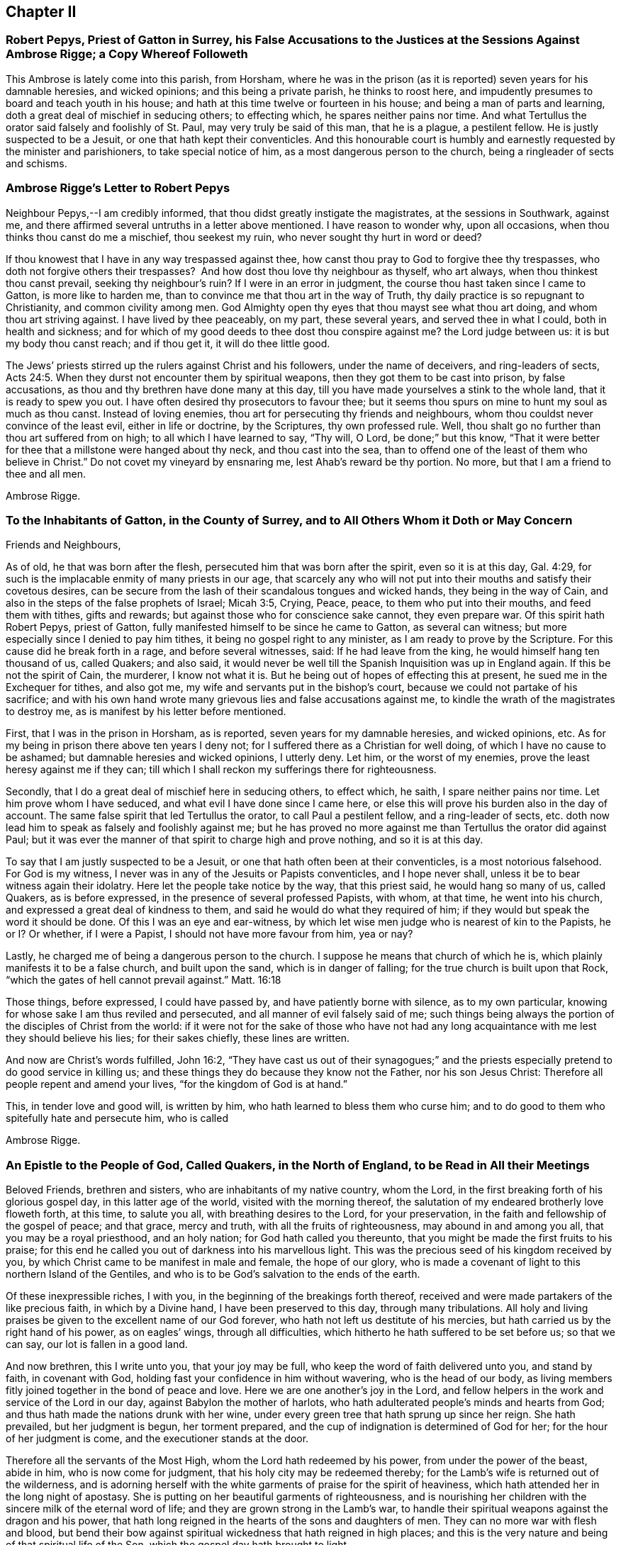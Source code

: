 == Chapter II

=== Robert Pepys, Priest of Gatton in Surrey, his False Accusations to the Justices at the Sessions Against Ambrose Rigge; a Copy Whereof Followeth

This Ambrose is lately come into this parish, from Horsham,
where he was in the prison (as it is reported) seven years for his damnable heresies,
and wicked opinions; and this being a private parish, he thinks to roost here,
and impudently presumes to board and teach youth in his house;
and hath at this time twelve or fourteen in his house;
and being a man of parts and learning, doth a great deal of mischief in seducing others;
to effecting which, he spares neither pains nor time.
And what Tertullus the orator said falsely and foolishly of St. Paul,
may very truly be said of this man, that he is a plague, a pestilent fellow.
He is justly suspected to be a Jesuit, or one that hath kept their conventicles.
And this honourable court is humbly and earnestly requested by the minister and parishioners,
to take special notice of him, as a most dangerous person to the church,
being a ringleader of sects and schisms.

=== Ambrose Rigge`'s Letter to Robert Pepys

Neighbour Pepys,--I am credibly informed,
that thou didst greatly instigate the magistrates, at the sessions in Southwark,
against me, and there affirmed several untruths in a letter above mentioned.
I have reason to wonder why, upon all occasions,
when thou thinks thou canst do me a mischief, thou seekest my ruin,
who never sought thy hurt in word or deed?

If thou knowest that I have in any way trespassed against thee,
how canst thou pray to God to forgive thee thy trespasses,
who doth not forgive others their trespasses?
 And how dost thou love thy neighbour as thyself, who art always,
when thou thinkest thou canst prevail, seeking thy neighbour`'s ruin?
If I were in an error in judgment, the course thou hast taken since I came to Gatton,
is more like to harden me, than to convince me that thou art in the way of Truth,
thy daily practice is so repugnant to Christianity, and common civility among men.
God Almighty open thy eyes that thou mayst see what thou art doing,
and whom thou art striving against.
I have lived by thee peaceably, on my part, these several years,
and served thee in what I could, both in health and sickness;
and for which of my good deeds to thee dost thou conspire against me?
the Lord judge between us: it is but my body thou canst reach; and if thou get it,
it will do thee little good.

The Jews`' priests stirred up the rulers against Christ and his followers,
under the name of deceivers, and ring-leaders of sects, Acts 24:5.
When they durst not encounter them by spiritual weapons,
then they got them to be cast into prison, by false accusations,
as thou and thy brethren have done many at this day,
till you have made yourselves a stink to the whole land,
that it is ready to spew you out.
I have often desired thy prosecutors to favour thee;
but it seems thou spurs on mine to hunt my soul as much as thou canst.
Instead of loving enemies, thou art for persecuting thy friends and neighbours,
whom thou couldst never convince of the least evil, either in life or doctrine,
by the Scriptures, thy own professed rule.
Well, thou shalt go no further than thou art suffered from on high;
to all which I have learned to say, "`Thy will, O Lord, be done;`" but this know,
"`That it were better for thee that a millstone were hanged about thy neck,
and thou cast into the sea,
than to offend one of the least of them who believe in Christ.`"
Do not covet my vineyard by ensnaring me, lest Ahab`'s reward be thy portion.
No more, but that I am a friend to thee and all men.

Ambrose Rigge.

=== To the Inhabitants of Gatton, in the County of Surrey, and to All Others Whom it Doth or May Concern

Friends and Neighbours,

As of old, he that was born after the flesh,
persecuted him that was born after the spirit, even so it is at this day, Gal. 4:29,
for such is the implacable enmity of many priests in our age,
that scarcely any who will not put into their mouths and satisfy their covetous desires,
can be secure from the lash of their scandalous tongues and wicked hands,
they being in the way of Cain, and also in the steps of the false prophets of Israel;
Micah 3:5, Crying, Peace, peace, to them who put into their mouths,
and feed them with tithes, gifts and rewards;
but against those who for conscience sake cannot, they even prepare war.
Of this spirit hath Robert Pepys, priest of Gatton,
fully manifested himself to be since he came to Gatton, as several can witness;
but more especially since I denied to pay him tithes,
it being no gospel right to any minister, as I am ready to prove by the Scripture.
For this cause did he break forth in a rage, and before several witnesses, said:
If he had leave from the king, he would himself hang ten thousand of us, called Quakers;
and also said,
it would never be well till the Spanish Inquisition was up in England again.
If this be not the spirit of Cain, the murderer, I know not what it is.
But he being out of hopes of effecting this at present,
he sued me in the Exchequer for tithes, and also got me,
my wife and servants put in the bishop`'s court,
because we could not partake of his sacrifice;
and with his own hand wrote many grievous lies and false accusations against me,
to kindle the wrath of the magistrates to destroy me,
as is manifest by his letter before mentioned.

First, that I was in the prison in Horsham, as is reported,
seven years for my damnable heresies, and wicked opinions, etc.
As for my being in prison there above ten years I deny not;
for I suffered there as a Christian for well doing,
of which I have no cause to be ashamed; but damnable heresies and wicked opinions,
I utterly deny.
Let him, or the worst of my enemies, prove the least heresy against me if they can;
till which I shall reckon my sufferings there for righteousness.

Secondly, that I do a great deal of mischief here in seducing others, to effect which,
he saith, I spare neither pains nor time.
Let him prove whom I have seduced, and what evil I have done since I came here,
or else this will prove his burden also in the day of account.
The same false spirit that led Tertullus the orator, to call Paul a pestilent fellow,
and a ring-leader of sects,
etc. doth now lead him to speak as falsely and foolishly against me;
but he has proved no more against me than Tertullus the orator did against Paul;
but it was ever the manner of that spirit to charge high and prove nothing,
and so it is at this day.

To say that I am justly suspected to be a Jesuit,
or one that hath often been at their conventicles, is a most notorious falsehood.
For God is my witness, I never was in any of the Jesuits or Papists conventicles,
and I hope never shall, unless it be to bear witness again their idolatry.
Here let the people take notice by the way, that this priest said,
he would hang so many of us, called Quakers, as is before expressed,
in the presence of several professed Papists, with whom, at that time,
he went into his church, and expressed a great deal of kindness to them,
and said he would do what they required of him;
if they would but speak the word it should be done.
Of this I was an eye and ear-witness,
by which let wise men judge who is nearest of kin to the Papists, he or I? Or whether,
if I were a Papist, I should not have more favour from him, yea or nay?

Lastly, he charged me of being a dangerous person to the church.
I suppose he means that church of which he is,
which plainly manifests it to be a false church, and built upon the sand,
which is in danger of falling; for the true church is built upon that Rock,
"`which the gates of hell cannot prevail against.`"
Matt. 16:18

Those things, before expressed, I could have passed by,
and have patiently borne with silence, as to my own particular,
knowing for whose sake I am thus reviled and persecuted,
and all manner of evil falsely said of me;
such things being always the portion of the disciples of Christ from the world:
if it were not for the sake of those who have not had any
long acquaintance with me lest they should believe his lies;
for their sakes chiefly, these lines are written.

And now are Christ`'s words fulfilled, John 16:2,
"`They have cast us out of their synagogues;`" and the priests
especially pretend to do good service in killing us;
and these things they do because they know not the Father, nor his son Jesus Christ:
Therefore all people repent and amend your lives, "`for the kingdom of God is at hand.`"

This, in tender love and good will, is written by him,
who hath learned to bless them who curse him;
and to do good to them who spitefully hate and persecute him, who is called

Ambrose Rigge.

=== An Epistle to the People of God, Called Quakers, in the North of England, to be Read in All their Meetings

Beloved Friends, brethren and sisters, who are inhabitants of my native country,
whom the Lord, in the first breaking forth of his glorious gospel day,
in this latter age of the world, visited with the morning thereof,
the salutation of my endeared brotherly love floweth forth, at this time,
to salute you all, with breathing desires to the Lord, for your preservation,
in the faith and fellowship of the gospel of peace; and that grace, mercy and truth,
with all the fruits of righteousness, may abound in and among you all,
that you may be a royal priesthood, and an holy nation;
for God hath called you thereunto, that you might be made the first fruits to his praise;
for this end he called you out of darkness into his marvellous light.
This was the precious seed of his kingdom received by you,
by which Christ came to be manifest in male and female, the hope of our glory,
who is made a covenant of light to this northern Island of the Gentiles,
and who is to be God`'s salvation to the ends of the earth.

Of these inexpressible riches, I with you,
in the beginning of the breakings forth thereof,
received and were made partakers of the like precious faith, in which by a Divine hand,
I have been preserved to this day, through many tribulations.
All holy and living praises be given to the excellent name of our God forever,
who hath not left us destitute of his mercies,
but hath carried us by the right hand of his power, as on eagles`' wings,
through all difficulties, which hitherto he hath suffered to be set before us;
so that we can say, our lot is fallen in a good land.

And now brethren, this I write unto you, that your joy may be full,
who keep the word of faith delivered unto you, and stand by faith, in covenant with God,
holding fast your confidence in him without wavering, who is the head of our body,
as living members fitly joined together in the bond of peace and love.
Here we are one another`'s joy in the Lord,
and fellow helpers in the work and service of the Lord in our day,
against Babylon the mother of harlots,
who hath adulterated people`'s minds and hearts from God;
and thus hath made the nations drunk with her wine,
under every green tree that hath sprung up since her reign.
She hath prevailed, but her judgment is begun, her torment prepared,
and the cup of indignation is determined of God for her;
for the hour of her judgment is come, and the executioner stands at the door.

Therefore all the servants of the Most High, whom the Lord hath redeemed by his power,
from under the power of the beast, abide in him, who is now come for judgment,
that his holy city may be redeemed thereby;
for the Lamb`'s wife is returned out of the wilderness,
and is adorning herself with the white garments of praise for the spirit of heaviness,
which hath attended her in the long night of apostasy.
She is putting on her beautiful garments of righteousness,
and is nourishing her children with the sincere milk of the eternal word of life;
and they are grown strong in the Lamb`'s war,
to handle their spiritual weapons against the dragon and his power,
that hath long reigned in the hearts of the sons and daughters of men.
They can no more war with flesh and blood,
but bend their bow against spiritual wickedness that hath reigned in high places;
and this is the very nature and being of that spiritual life of the Son,
which the gospel day hath brought to light.

Thus are the riches of the Gentiles brought, in the better hope and covenant,
than that which was made with Israel after the flesh,
which removed not the veil from their hearts, nor the curse from their tents;
but the Lord is come, who hath taken away the veil which was over our hearts,
while Moses was read; this is the Lord`'s doing, by the finger of his right hand;
and it hath had a marvellous effect in our day, to the gathering of many sons unto glory.
He hath said unto the north, give up, and to the south, keep not back;
and many have heard his voice, and are come forth of the graves of corruption,
and have put on the beautiful garments of righteousness,
and are walking in their ranks and order,
up to the holy mountain of the house of the Lord,
giving heed daily to the instruction of the Almighty, by his grace and Spirit,
who now teacheth his people to profit, and guideth the meek in judgment,
and giveth wisdom and understanding to the simple soul, who hath no helper in the earth;
all holy living praises ascend unto him from the living,
whom he hath quickened forever more.

And now, dear Friends and brethren,
as the Lord hath made you of the first fruits to his praise,
be all faithful and diligent servants and stewards in your Father`'s house,
and with girded loins attend upon your Lord`'s motion, word and call,
that you may be ready to answer him, in every service he hath for you to do;
so shall you partake of the fulness and fatness of his house,
and he will give you your meat in due season, and fill your treasures,
that you may have wherewith to give to them who need.
Of this I am a witness, who came from amongst you in much poverty of spirit;
but the Lord filled my basket in all times of need,
so that I had bread to administer by him to the hungry,
and water to the thirsty traveller, and enough for myself besides;
and by faith it was renewed every day, and increased with using.
And now I can say, that I have been young, and am now grown old;
yet I never saw the righteous forsaken,
though I have often seen them cast down for a time,
yet hath a Divine hand been under their head,
by which they have been supported under all exercises.
The Lord hath not suffered any to be tempted beyond what he hath given ability to bear,
as their faith hath stood in his power, and the word of his patience kept to the end.

This I write unto you that your joy may be increased,
and that you may perfectly trust in the name of the Lord,
and go forth in the power of his might, to war with antichrist,
and the power of darkness, that reigns in the hearts of the children of disobedience.
For the weapons of our warfare are not carnal, neither do we war with flesh and blood,
but against that enemy that hath separated men from God,
and to bring to the peaceable Saviour,
who is now come to save men`'s lives from the destroyer.

In this peaceable life all live and walk, as you have had us for example;
that the Divine nature and property of the Truth,
may show itself forth in your lives and conversations, following peace with all men,
and holiness, without which none shall see God.
So shall your lives be pleasant, and your deaths peaceable,
though you may suffer reproach from men for a time.
Be not angry, or troubled at it, but count it your crown and joy in this life,
for the green tree endured greater sufferings, and thereby was made perfect;
"`and the servant is not greater than his Lord,`" nor more free than his Master,
from the woundings of the enemy; so with patience bear his yoke,
that with honour you may wear the crown.

The times and seasons are in the hand of the Lord,
and he disposeth of the kingdoms of the world according to the good pleasure of his will,
and who shall say, What doest thou?
A sparrow shall not fall to the ground without his Divine providence.
Therefore, dear Friends,
trouble not yourselves about the transactions and mutations amongst men.
For all those things must be; the world is grown old in iniquity,
and the workers thereof must be cut off;
"`The mouth of the Lord of Hosts hath spoken it.`"
Touch not on the right nor on the left with those
dissensions that seem to infest the world,
for the wrath of man shall never work, nor bring forth the righteousness of God.
Neither shall wars with flesh and blood complete true and lasting peace on earth,
but righteousness shall deliver from death; the fruit thereof is peace,
and the effect thereof is quietness and assurance for ever.
This is our interest, this is our all, the good old cause which Moses, Abraham,
and all the patriarchs, the true prophets and apostles laboured for in their day,
through the several dispensations of grace and life,
in which God appeared to them--the end and tendency of all was to turn many to,
and bring forth the righteousness of God, which the world, by their wisdom, never knew,
nor doth to this day.
And that religion is certainly false, which is either set up,
or defended by destroying men`'s lives.
Therefore touch not with it, but in the suffering seed of life let your dwellings be,
so shall you be fortified with the munition of rocks,
into which no destroyer shall enter.

And beware of, and watch against, that evil seedsman,
who would sow division and contention among you.
Crush that in the bud wherever it appears;
and let all private interests give way to the public good,
peace and tranquillity of the church of Christ,
and let all strife and contention cease about words, names or things.
Every post and pillar which God hath not raised up will fall,
though it is set by the Lord`'s post; and every plant which he hath not planted,
will wither and decay, and come to nothing, before the glorious Sun that is now risen,
which only will nourish, comfort and refresh those plants which stand in the good ground.
For both the good and bad ground have received the seed of the kingdom of righteousness,
and marvel not that it hath contrary effects;
for all the parables of the ancient gospel must be fulfilled.
And also all the promises to the royal chosen seed of God,
which brings forth righteousness in all mankind where it grows and prospers,
the yea and amen is witnessed; and the spiritual ministration of life,
is now to be spread over the whole earth,
which will fill it with the knowledge of the glory of God, as the waters cover the sea;
the last and greatest that ever the world shall be visited withal,
wherein God alone is known and worshipped, in and by his own Spirit,
by all who receive the manifestation thereof, given them to profit withal.
They alone shall know this heavenly treasure in their earthen vessels,
that the excellency of the power may be of God, and the glory alone be given to him,
who alone is worthy for ever.

Here all man`'s inventions, human traditions,
willings and runnings must be laid in the dust; and he must see himself lost,
and not able to move one step towards his eternal felicity, by all his acquired parts,
wisdom and abilities; so the Saviour will manifest himself to him,
in order to his redemption.
For he is come to gather the lost sheep, scattered abroad in the nations,
who have no helper below him in the earth; but the whole need no physician,
who never knew a wounded spirit, nor a broken heart.
They do not know the Saviour come to bind up such, nor to save them,
but to feed them with judgment, and to give the cup of indignation into their hand;
and he will take the cup of trembling out of the hands of his obedient children,
and give it into the hand of those who oppress them.
Therefore my beloved Friends, live in all holy subjection to the Truth,
and follow your Leader, Christ, fully and faithfully,
in that ancient path of righteousness which he hath set before you.
So shall the angel of his presence go before you, and be to you a fountain in the way;
for all religion without righteousness,
is but as chaff which the wind driveth to and fro; and in a storm into holes and corners;
and none can adorn the Truth further than he walks in the way of righteousness,
the ancient path of Abraham, Isaac and Jacob,
and all the true prophets and believers in the gospel day, towards their eternal rest.

And dear Friends and brethren,
inasmuch as God hath caused his glorious gospel day to dawn in your hearts,
walk in the light of the Lamb,
that the salvation of God may be as a wall and bulwark about you;
and your sons may be as righteous plants, growing up in their youth;
and your daughters as polished stones, beautiful to behold,
being clothed with the garments of praise, the robes of righteousness;
then God himself will be their lover.
This will be the glory of our offspring,
and will crown their gray hairs with immortal honour,
if they continue faithful unto death,
and walk in the righteous footsteps of their ancestors;
being girded about with the Truth, and their lamps burning.

This is the preparation of the gospel of peace and reconciliation in our day,
testified unto in the mouths of many witnesses;
and many virgins are now trimming their lamps, and waiting for the Bridegroom,
that they may enter with him into his rest, who have come through many tribulations,
and have now put on their beautiful garments of praises, and hallelujahs,
being made white by the blood of the Lamb,
and have received the oil of joy for the spirit of heaviness.
But in this state let all be watchful, and rejoice with fear and trembling,
that a defence upon all your crowns may be witnessed;
for there is danger in the sabbath-day, as well as in the winter;
and none can be preserved, but as they abide within the munition of the Rock of ages.
For strength, help and preservation are in him,
who is arisen to fan the nations with the wind of his wrath,
who have drank the cup of fornication,
and all the chaff he will consume with the fire of his jealousy,
and waste the nations with his righteous judgments,
that he may "`gather the wheat into his garner;`" for the earth is filled with violence.

But the peaceable Saviour is arising as a glorious Sun to
enlighten the earth with the knowledge of his glory;
and he will gather his sheep from the four corners thereof,
and bring judgment to the Gentiles,
for the recovery and redemption of Zion his beloved city.
Therefore you travellers,
who are coming up to the mountain of holiness where the Lord dwells; look not back,
nor downward to Sodom nor Egypt, out of which you are delivered;
nor have fellowship with the inhabitants thereof,
for they are the unfruitful workers of darkness;
but keep your holy fellowship and unity in the order of the gospel of peace,
in which is your strength, prosperity, growth and increase of life in him,
your holy Head, and in whom you have life, peace and rest for ever.

And whatsoever hath arisen,
or hitherto appeared to break or hinder our unity in the Spirit of life and Truth,
God hath confounded, and it hath withered as untimely figs;
and no weapon formed against us here, hath or shall ever prosper;
for God will make his spiritual Jerusalem the praise of the whole earth.
"`Blessed are they who keep their habitations within the walls thereof.`"

And, dear Friends, though I have not outwardly seen your faces many years,
I would not have you therefore think that I am dead; for I bless the Lord,
I live by the faith of the Son of God, and my life is hid with Christ in God.
But consider, I have had many years the charge of a considerable family,
beyond many of my brethren, which the Truth engaged me to take care of;
and I have been in eleven prisons in this county, one of which held me ten years,
four months and upward, besides twice premunired, and once whipt,
and many other sufferings too long to relate here; but blessed be the Lord, my labour,
travels and sufferings have not been in vain,
for many have been thereby gathered to the true Shepherd`'s fold,
where they are laid down in rest and peace.

I could rejoice to see your faces,
but cannot bear to travel far by reason of my infirmity;
the harvest is great and the labourers are but few with us;
yet of late some young ones are raised up to be fellow helpers in the gospel testimony,
at which my soul rejoiceth.
I have lived to see the desire of my heart in measure answered,
and am thereby greatly satisfied,
and hope yet to see the beams of the glorious Sun of Righteousness arise and
break forth more and more in the hearts of the sons and daughters of men,
and the way of holiness opened to them, who yet sit in the solitary places of darkness;
this I long for more than my daily food.
For the earth can never enjoy her sabbaths again,
till the righteousness of faith is established in it;
and nothing short thereof can produce peace on earth and good will to men;
this the Lord hath made us witnesses of in our day.
And that the glory and beauty of true Christianity can never
be restored to the nations and kingdoms of the world,
so much now lost and decayed, till they be turned to,
and live the life of righteousness and holiness;
then they will all see the God who made them.
This was the beauty of the ancient gospel Christians,
who were baptized into the death of Christ,
and so were made partakers of his resurrection.
This is the baptism that now saves all the true followers of the Lamb,
in the strait way of self denial.
Here the unclean cannot walk, nor the defiled enter;
it is only open and easy to the redeemed,
whose garments are washed in the blood of the Lamb,
being come through many and great tribulations.

Oh, Friends, walk in the gospel day, and "`love one another,
as God for Christ`'s sake hath loved you;`" and let no rent or schism break in among you;
but let the seamless garment cover you all, that your nakedness may not appear to them,
who are without.
Your unity in the Spirit of Truth, is your strength,
which if you keep in the bond of peace, you shall do well.
For the great work and design of the adversary is, in this day,
to break in upon the heritage of God, and break their ranks;
but in vain is the snare laid for them, to whom God hath given sight.

And now, dear Friends and brethren,
I once more salute you with the salutation of my endeared love,
which often flows towards you, and commend you to the grace of God,
which is sufficient to preserve you blameless until the coming of our Lord Jesus Christ,
to whom be glory, praise, power and dominion for ever.
Amen.

I am your brother and fellow servant, in the labour of the gospel of peace,

Ambrose Rigge.

Rigate, this 16th day of the Tenth month, 1692.

=== A Visitation of Tender Love From the Lord unto Charles II, King of England, Scotland and Ireland

Let the consideration of these following lines deeply sink into thy heart,
for they are things of great moment to thee at this day.
There is a people within thy dominions, called Quakers,
whom the God of heaven highly esteemeth, in whose hearts he hath placed his holy law,
according to his promise by the mouth of his prophets, which is, and hath been,
their schoolmaster and leader unto Christ, according to the testimony of Paul,
his servant.

For their obedience to which law,
this people hath undergone many great trials and tribulations,
both before and since thy coming into this nation to rule as king,
which they have patiently borne, without avenging their own cause,
till the Lord did arise and plead with their enemies,
which he hath done to their confusion and overthrow, even without remedy.
And this poor people were never known to provoke
the worst of their enemies to wrath against them,
unless by their honest conversation before them, coupled with God`'s fear and reverence,
which is of great price in his sight, though not valued in the sight of men;
for which they have suffered deaths often, long and sore imprisonments,
and great spoil of their goods, stoning, stocking, whipping and cruel mockings,
and much more, which is too tedious to mention,
for their due obedience to the royal law of God, and the weighty commands of Christ.
They have been denied the liberty of thieves and murderers, for their loyalty thereunto,
by them who were in authority before thy coming in;
which God took occasion to destroy with remediless misery,
as a just reward of their ungodly deeds.
Then he remembered thee,
whom he had suffered to be oppressed by the afore-named task-masters,
and did raise thee from a low estate, in which estate when thou wert low,
and in the sense thereof,
thou promised much liberty to these harmless lambs of God`'s fold, saying,
they should not suffer for their religion, so long as they did live peaceably;
and much more, which may be seen abroad in public view.

Yet notwithstanding, their sufferings are much more increased under thee, than before,
and thou hast broken thy word and promises to them,
though they have kept faithful and true unto thee,
and have not broken the peace of the kingdoms under thee, nor any of thy just laws,
but have laboured by all lawful means to live a peaceable and quiet life under thee,
in all godliness and honesty.
Yet how great is the cry of their oppression in this nation at this day,
from the one end thereof to the other?
They are appointed as sheep for the slaughter,
even while they who work wickedness are set up in high estimation.
All +++[+++of]
which the righteous God hath regarded, and his soul is greatly grieved every day;
and if these things be not speedily amended,
he will visit thee and the whole nation in his hot displeasure; these,
and such like evils, were the overthrow of many great kings in the days of old,
whom when they forgot God and his cause, and oppressed and persecuted his people,
he did blast in their chiefest glory, and laid their honour in the dust.

So in all love and tenderness of heart consider what thou hast done, and art doing,
and remember thy covenants with God and man in thy low estate,
and let it be in no man`'s power further to charge
thee with the breach of thy word and promise.
Suffer none to be oppressed for conscience sake in thy dominions,
that do not disturb the peace of the kingdom,
as thou wilt answer the contrary before the righteous God.
This can never be a good ingredient to to thy future security with God or man,
neither will God ever bless thee, or prosper thy way in any thing of this nature;
for his people are his portion which he hath called and chosen,
and woe to all their enemies.
He that offends one of them,
it were better for him that a millstone were hanged about his neck,
and he cast into the midst of the sea.
And if any counsel thee to vex and scourge the afore-named lambs,
such are thy mortal enemies; and if thou dost hearken and obey them, it will bring shame,
reproach, confusion and desolation unto thy crown and dignity.

Therefore be wise, O king, and recollect thy memory while thou hast a day and time,
and consider thy former engagements,
and also thy father`'s and grandfather`'s charges laid upon thee concerning these things,
and let love and mercy establish thy throne, that thy days may be prolonged.
Be not not high-minded or stouthearted against any;
that will never draw the hearts of thy subjects to love thee;
and so long as thou sufferest the wicked to tread down the heritage of God,
thou shalt never have his countenance upon thee,
but his displeasure shall attend thee in thy most secret chamber,
and at last he will give thee up to be a prey to thy enemies, even as he hath done +++[+++to]
many before, who rejected his counsel,
till his wrath sealed the truth of it in their bosoms.
Oh the cry of cruelty and oppression that is every where!
What will be the end thereof?
None is now esteemed, but such as can run greedily into iniquity,
and drink it up as the ox drinks water.
The nations are in a flame,
the fire of God`'s jealousy is kindled in every city and town,
even prepared to burn up all his enemies; and the iniquity of rulers, priests and people,
doth blow it up day and night, that it cannot long be stayed,
unless it be speedily quenched by tears of unfeigned repentance;
for the hour of God`'s judgment approacheth,
and the execution will speedily follow if not prevented.

This in short, I was moved to write unto thee in true love,
who am and have been a sufferer under thee for the testimony of Jesus; being no enemy,
nor never was to thee,
that thou mayest not run upon that which will be thy final destruction;
but if thou dost reject the day of God`'s visitation in mercy to thee,
he will take thee off in his hot displeasure.
So the Lord open thy eyes to see the things that belong to thy peace,
before they be hid from thee.

This was laid upon me once more to lay before thee without flattering titles,
who am one of thy suffering subjects, known by the name of

Ambrose Rigge.

This was written the 2nd of the Seventh month, 1662.

